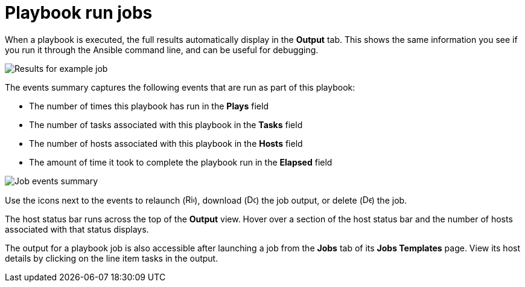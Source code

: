 [id="controller-playbook-run-jobs"]

= Playbook run jobs

When a playbook is executed, the full results automatically display in the *Output* tab. 
This shows the same information you see if you run it through the Ansible command line, and can be useful for debugging.

image::ug-results-for-example-job.png[Results for example job]

The events summary captures the following events that are run as part of this playbook:

* The number of times this playbook has run in the *Plays* field
* The number of tasks associated with this playbook in the *Tasks* field
* The number of hosts associated with this playbook in the *Hosts* field
* The amount of time it took to complete the playbook run in the *Elapsed* field

image::ug-jobs-events-summary.png[Job events summary]

Use the icons next to the events to relaunch (image:rightrocket.png[Rightrocket,15,15]), download (image:download.png[Download,15,15]) the job output, or delete (image:delete-button.png[Delete,15,15]) the job.

The host status bar runs across the top of the *Output* view. 
Hover over a section of the host status bar and the number of hosts associated with that status displays.

The output for a playbook job is also accessible after launching a job from the *Jobs* tab of its *Jobs Templates* page.
View its host details by clicking on the line item tasks in the output.

